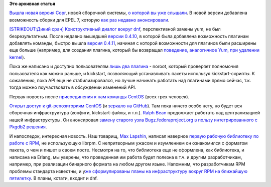 .. title: Новости нашей инфраструктуры
.. slug: Новости-нашей-инфраструктуры
.. date: 2014-01-14 16:25:53
.. tags:
.. category:
.. link:
.. description:
.. type: text
.. author: Peter Lemenkov

**Это архивная статья**


`Вышла новая версия
Copr <http://thread.gmane.org/gmane.linux.redhat.fedora.devel/190821>`__,
новой сборочной системы, `о которой вы уже
слышали </content/rust-copr-и-изменения-в-инфраструктуре>`__. В новой
версии добавлена возможность сборки для EPEL 7, которую `как раз недавно
анонсировали <http://thread.gmane.org/gmane.linux.redhat.fedora.devel.announce/1223>`__.

`[STRIKEOUT:Дикий срач] Конструктивный диалог вокруг
dnf <http://thread.gmane.org/gmane.linux.redhat.fedora.devel/190261>`__,
перспективной замены yum, не был безрезультатным. После недавно вышедшей
`версии
0.4.10 <http://dnf.baseurl.org/2014/01/02/dnf-0-4-10-released/>`__, в
которой была добавлена возможность плагинам добавлять команды, быстро
вышла `версия
0.4.11 <http://dnf.baseurl.org/2014/01/09/dnf-0-4-11-released/>`__,
начиная с которой возможности для плагинов были расширены еще больше
(например, для создания плагина, который бы возвращал `поведение,
аналогичное Yum, при удалении
kernel <http://akozumpl.github.io/dnf/cli_vs_yum.html#dnf-erase-kernel-deletes-all-packages-called-kernel>`__).

Пока же написано и доступно пользователям `лишь два
плагина <http://dnf.baseurl.org/2014/01/14/plugins-are-on/>`__ - noroot,
который проверяет полномочия пользователя как можно раньше, и kickstart,
позволяющий устанавливать пакеты используя kickstart-скрипты. К
сожалению, пока API еще не стабилизировался, но лучше начинать работать
над плагинами прямо сейчас, т.к. тогда можно поучаствовать в обсуждении
изменений API.

Первая новость после `присоединения к нам команды
CentOS </content/centos-присоединяется-к-нам>`__ (всех трех человек).

`Открыт доступ к git-репозиториям CentOS <https://git.centos.org/>`__ (и
`зеркало на GitHub <https://github.com/CentOS>`__). Там пока ничего
особо нету, но будет вся сборочная инфраструктура (конфиги,
kickstart-файлы, и т.п.).
`Ralph Bean <https://www.openhub.net/accounts/ralphbean>`__ продолжает
работать над централизацией нашей инфраструктуры. Он анонсировал `замену
старого узла Bugz.fedoraproject.org в пользу интегрированного с Pkgdb2
решения <http://threebean.org/blog/bugz-switchover/>`__.

И напоследок, интересная новость. Наш товарищ, `Max
Lapshin <https://github.com/maxlapshin>`__, написал наверное `первую
рабочую библиотеку по работе с
RPM <http://levgem.livejournal.com/459674.html?nojs=1>`__, не
использующую librpm. С непритворным ужасом и изумлением он ознакомился с
форматом пакета, о чем и пишет в своем посте. Несмотря на то, что
библиотека еще не оформлена, как библиотека, и написана на Erlang, мы
уверены, что проведенная им работа будет полезна в т.ч. и другим
разработчикам, например, при реализации бинарного формата на любом
другом языке. Напомним, что разработчикам RPM проблемы стандарта
известны, и у\ `же сформулированы планы на инфраструктуру вокруг RPM на
ближайшую
пятилетку </content/Планы-по-rpmyumdnf-на-ближайшую-пятилетку>`__. В
планы, кстати, входит и dnf.

